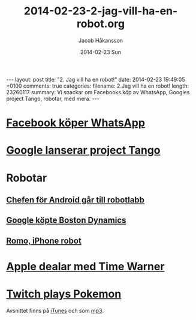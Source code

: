 #+BEGIN_HTML
---
layout: post
title: "2. Jag vill ha en robot!"
date: 2014-02-23 19:49:05 +0100
comments: true
categories: 
filename: 2.Jag vill ha en robot!
length: 23260117
summary: Vi snackar om Facebooks köp av WhatsApp, Googles project Tango, robotar, med mera.
---
#+END_HTML
#+LANGUAGE:  sv
#+OPTIONS:   H:3 num:t toc:nil \n:nil @:t ::t |:t ^:t -:t f:t *:t <:t
#+OPTIONS:   TeX:t LaTeX:t skip:nil d:nil todo:t pri:nil tags:not-in-toc
#+INFOJS_OPT: view:nil toc:nil ltoc:t mouse:underline buttons:0 path:http://orgmode.org/org-info.js
#+EXPORT_SELECT_TAGS: export
#+EXPORT_EXCLUDE_TAGS: noexport
#+LINK_UP:   
#+LINK_HOME: 
#+XSLT:
#+TITLE:     2014-02-23-2-jag-vill-ha-en-robot.org
#+AUTHOR:    Jacob Håkansson
#+EMAIL:     jacobhakansson@gmail.com
#+DATE:      2014-02-23 Sun

* [[http://arstechnica.com/business/2014/02/facebook-buys-whatsapp-for-16-billion/][Facebook köper WhatsApp]]
* [[http://arstechnica.com/gadgets/2014/02/googles-project-tango-is-a-smartphone-with-kinect-style-computer-vision/][Google lanserar project Tango]]
* Robotar
** [[http://news.cnet.com/8301-1023_3-57614454-93/andy-rubins-next-google-moonshot-project-robots/][Chefen för Android går till robotlabb]]
** [[http://www.theguardian.com/technology/2013/dec/17/google-boston-dynamics-robots-atlas-bigdog-cheetah][Google köpte Boston Dynamics]]
** [[http://romotive.com][Romo, iPhone robot]]
* [[http://www.macrumors.com/2014/02/12/new-apple-tv-april/][Apple dealar med Time Warner]]
* [[http://www.twitch.tv/twitchplayspokemon][Twitch plays Pokemon]]

Avsnittet finns på [[https://itunes.apple.com/us/podcast/semikolon/id824241885][iTunes]] och som [[https://s3-eu-west-1.amazonaws.com/www.semikolon.fm/audio/2.+Jag+vill+ha+en+robot!.mp3][mp3]].
